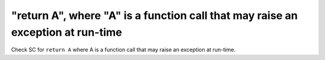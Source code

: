 "return A", where "A" is a function call that may raise an exception at run-time
==============================================================================

Check SC for ``return A`` where A is a function call that may raise an
exception at run-time.
